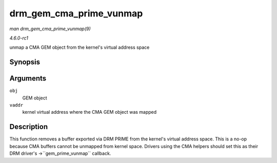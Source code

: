 
.. _API-drm-gem-cma-prime-vunmap:

========================
drm_gem_cma_prime_vunmap
========================

*man drm_gem_cma_prime_vunmap(9)*

*4.6.0-rc1*

unmap a CMA GEM object from the kernel's virtual address space


Synopsis
========

.. c:function:: void drm_gem_cma_prime_vunmap( struct drm_gem_object * obj, void * vaddr )

Arguments
=========

``obj``
    GEM object

``vaddr``
    kernel virtual address where the CMA GEM object was mapped


Description
===========

This function removes a buffer exported via DRM PRIME from the kernel's virtual address space. This is a no-op because CMA buffers cannot be unmapped from kernel space. Drivers
using the CMA helpers should set this as their DRM driver's ->``gem_prime_vunmap`` callback.
